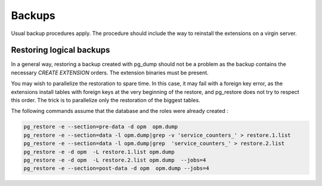 Backups
=======

Usual backup procedures apply. The procedure should include the way to reinstall the extensions on a virgin server.

Restoring logical backups
-------------------------

In a general way, restoring a backup created with pg_dump should not be a problem as the backup contains the necessary `CREATE EXTENSION` orders. The extension binaries must be present.

You may wish to parallelize the restoration to spare time. In this case, it may fail with a foreign key error, as the extensions install tables with foreign keys at the very beginning of the restore, and pg_restore does not try to respect this order. The trick is to parallelize only the restoration of the biggest tables.

The following commands assume that the database and the roles were already created :

.. code-block:: bash

    pg_restore -e --section=pre-data -d opm  opm.dump
    pg_restore -e --section=data -l opm.dump|grep -v 'service_counters_' > restore.1.list
    pg_restore -e --section=data -l opm.dump|grep  'service_counters_' > restore.2.list
    pg_restore -e -d opm  -L restore.1.list opm.dump
    pg_restore -e -d opm  -L restore.2.list opm.dump  --jobs=4
    pg_restore -e --section=post-data -d opm  opm.dump --jobs=4
